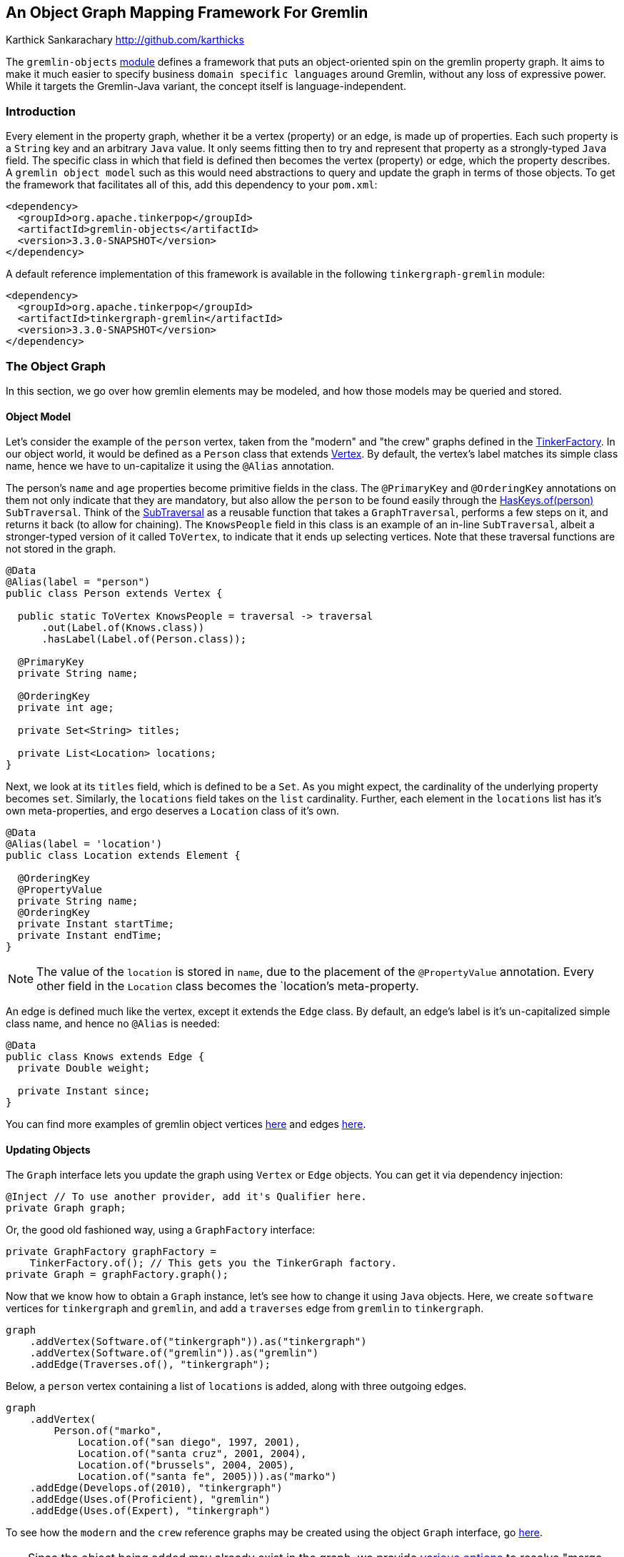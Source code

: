 ////
 Licensed to the Apache Software Foundation (ASF) under one or more
 contributor license agreements.  See the NOTICE file distributed with
 this work for additional information regarding copyright ownership.
 The ASF licenses this file to You under the Apache License, Version 2.0
 (the "License"); you may not use this file except in compliance with
 the License.  You may obtain a copy of the License at

   http://www.apache.org/licenses/LICENSE-2.0

 Unless required by applicable law or agreed to in writing, software
 distributed under the License is distributed on an "AS IS" BASIS,
 WITHOUT WARRANTIES OR CONDITIONS OF ANY KIND, either express or implied.
 See the License for the specific language governing permissions and
 limitations under the License.
////
An Object Graph Mapping Framework For Gremlin
---------------------------------------------
Karthick Sankarachary <http://github.com/karthicks>
[.lead]
The `gremlin-objects` link:pom.xml[module] defines a framework that puts an object-oriented spin on the gremlin property graph.
It aims to make it much easier to specify business `domain specific languages` around Gremlin, without any loss of expressive power.
While it targets the Gremlin-Java variant, the concept itself is language-independent.

=== Introduction

Every element in the property graph, whether it be a vertex (property) or an edge, is made up of properties.
Each such property is a `String` key and an arbitrary `Java` value.
It only seems fitting then to try and represent that property as a strongly-typed `Java` field.
The specific class in which that field is defined then becomes the vertex (property) or edge, which the property describes.
A `gremlin object model` such as this would need abstractions to query and update the graph in terms of those objects.
To get the framework that facilitates all of this, add this dependency to your `pom.xml`:

[source, pom]
----
<dependency>
  <groupId>org.apache.tinkerpop</groupId>
  <artifactId>gremlin-objects</artifactId>
  <version>3.3.0-SNAPSHOT</version>
</dependency>
----

A default reference implementation of this framework is available in the following `tinkergraph-gremlin` module:

[source, pom]
----
<dependency>
  <groupId>org.apache.tinkerpop</groupId>
  <artifactId>tinkergraph-gremlin</artifactId>
  <version>3.3.0-SNAPSHOT</version>
</dependency>
----

=== The Object Graph

In this section, we go over how gremlin elements may be modeled, and how those models may be queried and stored.

==== Object Model

Let's consider the example of the `person` vertex, taken from the "modern" and "the crew" graphs defined in the link:../tinkergraph-gremlin/src/main/java/org/apache/tinkerpop/gremlin/tinkergraph/structure/TinkerFactory.java[TinkerFactory].
In our object world, it would be defined as a `Person` class that extends link:./src/main/java/org/apache/tinkerpop/gremlin/object/structure/Vertex.java[Vertex].
By default, the vertex's label matches its simple class name, hence we have to un-capitalize it using the `@Alias` annotation.

The person's `name` and `age` properties become primitive fields in the class.
The `@PrimaryKey` and `@OrderingKey` annotations on them not only indicate that they are mandatory,
but also allow the `person` to be found easily through the link:./src/main/java/org/apache/tinkerpop/gremlin/object/traversal/library/HasKeys.java[HasKeys.of(person)] `SubTraversal`.
Think of the link:./src/main/java/org/apache/tinkerpop/gremlin/object/traversal/SubTraversal.java[SubTraversal] as a reusable function that takes a `GraphTraversal`, performs a few steps on it, and returns it back (to allow for chaining).
The `KnowsPeople` field in this class is an example of an in-line `SubTraversal`, albeit a stronger-typed version of it called `ToVertex`, to indicate that it ends up selecting vertices.
Note that these traversal functions are not stored in the graph.

[source, java]
----
@Data
@Alias(label = "person")
public class Person extends Vertex {

  public static ToVertex KnowsPeople = traversal -> traversal
      .out(Label.of(Knows.class))
      .hasLabel(Label.of(Person.class));

  @PrimaryKey
  private String name;

  @OrderingKey
  private int age;

  private Set<String> titles;

  private List<Location> locations;
}
----

Next, we look at its `titles` field, which is defined to be a `Set`.
As you might expect, the cardinality of the underlying property becomes `set`.
Similarly, the `locations` field takes on the `list` cardinality.
Further, each element in the `locations` list has it's own meta-properties, and ergo deserves a `Location` class of it's own.

[source, java]
----
@Data
@Alias(label = 'location')
public class Location extends Element {

  @OrderingKey
  @PropertyValue
  private String name;
  @OrderingKey
  private Instant startTime;
  private Instant endTime;
}
----

NOTE: The value of the `location` is stored in `name`, due to the placement of the `@PropertyValue` annotation.
Every other field in the `Location` class becomes the `location`'s meta-property.

An edge is defined much like the vertex, except it extends the `Edge` class.
By default, an edge's label is it's un-capitalized simple class name, and hence no `@Alias` is needed:

[source, java]
----
@Data
public class Knows extends Edge {
  private Double weight;

  private Instant since;
}
----

You can find more examples of gremlin object vertices link:./src/test/java/org/apache/tinkerpop/gremlin/object/vertices/[here] and edges link:./src/test/java/org/apache/tinkerpop/gremlin/object/edges/[here].

==== Updating Objects
The `Graph` interface lets you update the graph using `Vertex` or `Edge` objects.
You can get it via dependency injection:

[source, java]
----
@Inject // To use another provider, add it's Qualifier here.
private Graph graph;
----

Or, the good old fashioned way, using a `GraphFactory` interface:

[source, java]
----
private GraphFactory graphFactory =
    TinkerFactory.of(); // This gets you the TinkerGraph factory.
private Graph = graphFactory.graph();
----

Now that we know how to obtain a `Graph` instance, let's see how to change it using `Java` objects.
Here, we create `software` vertices for `tinkergraph` and `gremlin`, and add a `traverses` edge from `gremlin` to `tinkergraph`.

[source, java]
----
graph
    .addVertex(Software.of("tinkergraph")).as("tinkergraph")
    .addVertex(Software.of("gremlin")).as("gremlin")
    .addEdge(Traverses.of(), "tinkergraph");
----

Below, a `person` vertex containing a list of `locations` is added, along with three outgoing edges.

[source, java]
----
graph
    .addVertex(
        Person.of("marko",
            Location.of("san diego", 1997, 2001),
            Location.of("santa cruz", 2001, 2004),
            Location.of("brussels", 2004, 2005),
            Location.of("santa fe", 2005))).as("marko")
    .addEdge(Develops.of(2010), "tinkergraph")
    .addEdge(Uses.of(Proficient), "gremlin")
    .addEdge(Uses.of(Expert), "tinkergraph")
----

To see how the `modern` and the `crew` reference graphs may be created using the object `Graph` interface, go link:./src/test/java/org/apache/tinkerpop/gremlin/object/graphs/[here].

TIP: Since the object being added may already exist in the graph, we provide link:./src/main/java/org/apache/tinkerpop/gremlin/object/structure/Graph.java[various options] to resolve "merge conflicts", such as `MERGE`, `REPLACE`, `CREATE`, `IGNORE` AND `INSERT`.

==== Querying Objects

There are two ways to get a handle to the `Query` interface.
You can inject it, and get the `TinkerGraph` query, like so:

[source, java]
----
@Inject
private Query query;
----

Otherwise, if you have a handle to a `GraphFactory` class, like the one for `TinkerGraph`, you can create it like so:

[source, java]
----
private GraphFactory graphFactory = TinkerFactory.of();
private Query = graphFactory.query();
----

Next, let's see how to use the `Query` interface.
The following snippet queries the graph by chaining two `SubTraversals` (a function denoting a partial traversal), and parses the result into a list of `Person` vertices.

[source, java]
----
List<Person> friends = query
    .by(HasKeys.of(modern.marko), Person.KnowsPeople)
    .list(Person.class);
----

Below, we query by an `AnyTraversal` (a function on the `GraphTraversalSource`), and get a single `Person` back.

[source, java]
----
Person marko = Person.of("marko");
Person actual = query
    .by(g -> g.V().hasLabel(marko.label()).has("name", marko.getName()))
    .one(Person.class);
----

The type of the result may be primitives too, and that is handled as shown below.

[source, java]
----
long count = query
    .by(HasPrimaryKey.of(crew.marko), Count.of())
    .one(Long.class);
----

Last, we show a traversal involving select steps, which requires special handling as it may return a map.

[source, java]
----
Selections selections = query
    .by(g -> g.V().as("a").
        properties("locations").as("b").
        hasNot("endTime").as("c").
        order().by("startTime").
        select("a", "b", "c").by("name").by(T.value).by("startTime").dedup())
    .as("a", String.class)
    .as("b", String.class)
    .as("c", Instant.class)
    .select();
----

To see more examples showcasing how the object `Query` interface may be used, go link:./src/test/java/org/apache/tinkerpop/gremlin/object/ObjectGraphTest.java[here].

=== Providers

In this section, we talk about how the `gremlin-objects` framework can be adopted by and adapted for a `graph system`.

==== Service Provider Interface
A provider that wishes to plug into `gremlin-objects` will need to implement the `GraphSystem`, which simply supplies a `GraphTraversalSource`.
In addition, it must extend the `ObjectGraph` and `ObjectQuery` abstract classes, constructor injecting its implementation of the `GraphSystem`.
For users that don't use dependency injection, an implementation of the `GraphFactory` (preferably an extension of the `CachedFactory`) must also be provided.

==== Registering Native Types
Typically, gremlin property values are Java primitives.
Sometimes, a provider treats a custom type as a primitive.
For instance, `DataStax` lets you define property keys of the primitive geometric type `Point`.
Such types can be registered using the `Primitives#registerPrimitiveClass` methods.

==== Registering Custom Parsers
When a `GraphTraversal` is completed, it usually returns (a list of) gremlin `Element(s)`.
However, when some providers execute a traversal, the result comprises custom element types.
For instance, when `DataStax` executes a graph query, it returns a result set made up of `GraphNode(s)`, a proprietary element type.
We give such providers a way to tell us how to parse such custom elements using the `Parsers#registerElementParser` method.

=== Analysis

While there exist similar frameworks, this one has some key differentiating factors. Now, let's consider the alternatives:

==== GremlinDsl Traversals
The `gremlin-core` module defines a `GremlinDsl` annotation that lets you define custom traversals by extending the `GraphTraversal` and `GraphTraversalSource`.
However, it requires some familiarity of `gremlin-core` internals.

==== Peopod for Tinkerpop 3
Peopod represents elements as annotated interfaces or abstract classes.
While it generates boilerplate for traversals to adjacent vertices, it doesn't let you co-locate arbitrary traversals.
This framework is less intrusive and more flexible.

==== User Defined Steps
An older version of TinkerPop allowed you to define custom steps using `Closures`, not unlike the `AnyTraversal` and `SubTraversal` functions.
However, they aren't as developer friendly as the functional interfaces provided here.
Moreover, it doesn't allow for co-locating the traversal logic along with the element model, as we do here.

=== Future Work

So far, we have the `gremlin-objects` framework, and a `TinkerGraph` implementation of it.
Here, we list a few directions in which we see the framework evolving:

==== Language Variants
The concept of lifting the property graph into objects is language-independent.
While `gremlin-objects` currently targets the Gremlin-Java variant, it can be ported to any variant that supports basic reflection.
Case in point, the Gremlin-Python variant could achieve the object mapping through the `dir`, `getattr`  and `setattr` built-in functions.

==== Provider Support
In reality, it is fairly easy for a provider to plug-into `gremlin-objects` simply by implementing an interface and extending a few classes.
The ability to register custom primitive types and traversal result parsers allows for customization.
Since `neo4j` already has it's own TinkerPop module, it's a good candidate to become a provider. While there exists a `DataStax` implementation, it uses an older TinkerPop version, and hence is not included.

==== DataFrame Support
Some providers use `GraphFrames` to execute bulk operations and graph algorithms on top of Tinkerpop.
Assuming they can work with `DataFrames`, one could build a `GraphTraversalSource`,
which translates the object `Graph` and `Query` operations into `DataFrame` tables,  and adapt's it to the provider's `GraphFrame`.

==== Traversal Storage
The link:./src/main/java/org/apache/tinkerpop/gremlin/object/traversal/AnyTraversal.java[AnyTraversal] and link:./src/main/java/org/apache/tinkerpop/gremlin/object/traversal/SubTraversal.java[SubTraversal]
interfaces extend `Formattable` so that the steps defined in it's body can be revealed.
Let's say that we stored the bytecode of these types of functional fields as a hidden property in the element.
That could potentially allow us to execute `user defined traversals` using a, say, `traversal.call('function-name')` step.

